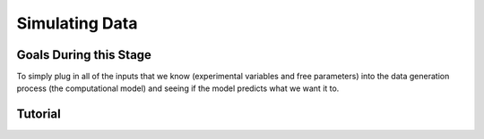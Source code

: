 Simulating Data
*********

.. article-info::
    :avatar: dnl_plastic.png
    :avatar-link: https://www.decisionneurosciencelab.com/
    :author: Elijah Galvan
    :date: September 1, 2023
    :read-time: 10 min read
    :class-container: sd-p-2 sd-outline-muted sd-rounded-1

Goals During this Stage
================

To simply plug in all of the inputs that we know (experimental variables and free parameters) into the data generation process (the computational model) and seeing if the model predicts what we want it to.

Tutorial
================